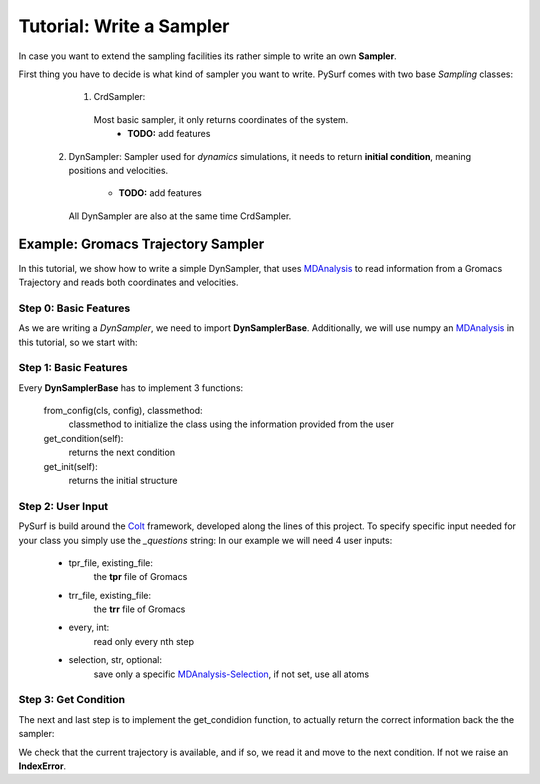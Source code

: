 Tutorial: Write a Sampler
=========================

In case you want to extend the sampling facilities its rather
simple to write an own **Sampler**.

First thing you have to decide is what kind of sampler you want to
write. PySurf comes with two base *Sampling* classes:

    1. CrdSampler:
      Most basic sampler, it only returns coordinates of the system.
         - **TODO:** add features

   2. DynSampler:
      Sampler used for *dynamics* simulations, it needs to return
      **initial condition**, meaning positions and velocities.
         - **TODO:** add features
      All DynSampler are also at the same time CrdSampler.


Example: Gromacs Trajectory Sampler
-----------------------------------

In this tutorial, we show how to write a simple DynSampler,
that uses MDAnalysis_ to read information from a Gromacs Trajectory
and reads both coordinates and velocities.

Step 0: Basic Features
~~~~~~~~~~~~~~~~~~~~~~

As we are writing a *DynSampler*, we need to import **DynSamplerBase**.
Additionally, we will use numpy an MDAnalysis_ in this tutorial, so
we start with:

.. code-block:: python
   :linenos:

   import numpy as np
   import MDAnalysis as mda
   from pysurf.sampler import DynSamplerBase

Step 1: Basic Features
~~~~~~~~~~~~~~~~~~~~~~

Every **DynSamplerBase** has to implement 3 functions:

   from_config(cls, config), classmethod:
      classmethod to initialize the class using the information
      provided from the user

   get_condition(self):
      returns the next condition

   get_init(self):
      returns the initial structure


.. code-block:: python
   :linenos:

   class GromacsSampler(DynSamplerBase):
      """Sample from Gromacs Trajectory"""

      @classmethod
      def from_config(cls, config):
         """Initialize the object"""
         return cls()

      def get_condition(self):
         """return the next condition"""

      def get_init(self):
         """return the initial condition"""

Step 2: User Input
~~~~~~~~~~~~~~~~~~

PySurf is build around the Colt_ framework, developed along the lines
of this project. To specify specific input needed for your class you simply
use the *_questions* string:
In our example we will need 4 user inputs:

   - tpr_file, existing_file:
      the **tpr** file of Gromacs
   - trr_file, existing_file:
      the **trr** file of Gromacs
   - every, int:
      read only every nth step
   - selection, str, optional:
      save only a specific MDAnalysis-Selection_, if not set, use all atoms

.. code-block:: python
   :linenos:

   class GromacsSampler(DynSamplerBase):
      """Sample from Gromacs Trajectory"""

      _questions = """
      # name of the tpr file
      tpr_file = :: existing_file
      # name of the trr file
      trr_file = :: existing_file
      # read every nth trajectory from the file
      every = 1 :: int :: >1
      # selection
      selection = :: str, optional
      """

      @classmethod
      def from_config(cls, config):
         return cls(config['tpr_file'], config['trr_file'], every=config['every'],
                    selection=config['selection'])
 
      def __init__(self, tpr_file, trr_file, every=1, selection=None):
         # MDA Universe
         self.universe = mda.Universe(tpr_file, trr_file)
         # Maximum number of frames
         self.n_max = len(self.universe.trajectory)
         # current active frame
         self.current = 0
         # save every
         self.every = every
         # get the selection
         if selection is None:
            # use all atoms
            self.atoms = self.universe.atoms
         else:
            # use a specific selection
            self.atoms = self.universe.select_atoms(selection)


Step 3: Get Condition
~~~~~~~~~~~~~~~~~~~~~
The next and last step is to implement the get_condidion function, to
actually return the correct information back the the sampler:

.. code-block:: python
   :linenos:

   class GromacsSampler(DynSamplerBase):
      """Sample from Gromacs Trajectory"""

      ...

      def get_condition(self):
         if self.current < self.n_max:
            return self.next_condition()
         raise IndexError(f"Trajectory has only {self.n_max} elements, cannot access {self.current}")

We check that the current trajectory is available, and if so, we read it and move to the next
condition. If not we raise an **IndexError**.

.. code-block:: python
   :linenos:

   class GromacsSampler(DynSamplerBase):
      """Sample from Gromacs Trajectory"""

      ...

      def get_condition(self):
         if self.current < self.n_max:
            return self.next_condition()
         raise IndexError(f"Trajectory has only {self.n_max} elements, cannot access {self.current}")

      def next_condition(self):
         crd = np.copy(self.atoms.positions)
         veloc = np.copy(self.atoms.velocities)
         # 
         self.update_condition()
         return self.condition(crd=crd, veloc=veloc, state=None)

      def update_condition(self):
         try:
            for _ in range(self.every):
               next(self.universe.trajectory)
            self.current += self.every
         except StopIteration:
            self.current = self.n_max


.. _MDAnalysis: https://www.mdanalysis.org/
.. _MDAnalysis-Selection: https://www.mdanalysis.org/docs/documentation_pages/selections.html
.. _Colt: https://github.com/mfsjmenger/colt

